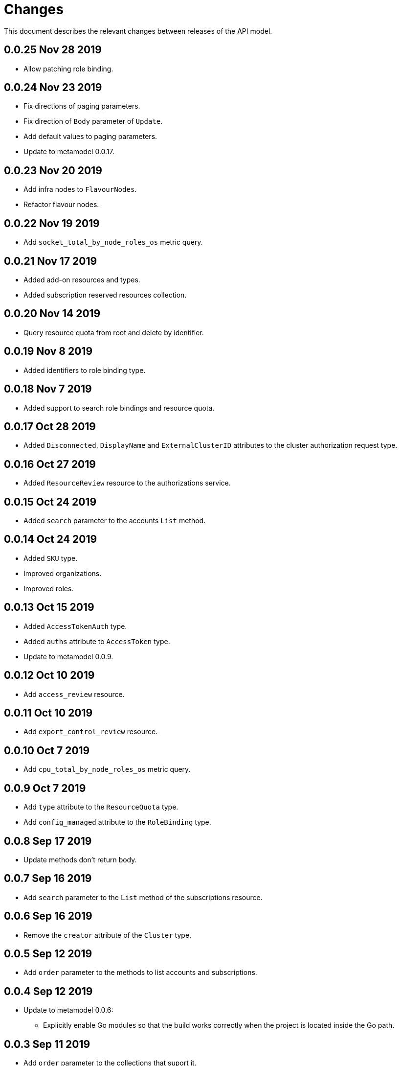 = Changes

This document describes the relevant changes between releases of the API model.

== 0.0.25 Nov 28 2019

- Allow patching role binding.

== 0.0.24 Nov 23 2019

- Fix directions of paging parameters.
- Fix direction of `Body` parameter of `Update`.
- Add default values to paging parameters.
- Update to metamodel 0.0.17.

== 0.0.23 Nov 20 2019

- Add infra nodes to `FlavourNodes`.
- Refactor flavour nodes.

== 0.0.22 Nov 19 2019

- Add `socket_total_by_node_roles_os` metric query.

== 0.0.21 Nov 17 2019

- Added add-on resources and types.
- Added subscription reserved resources collection.

== 0.0.20 Nov 14 2019

- Query resource quota from root and delete by identifier.

== 0.0.19 Nov 8 2019

- Added identifiers to role binding type.

== 0.0.18 Nov 7 2019

- Added support to search role bindings and resource quota.

== 0.0.17 Oct 28 2019

- Added `Disconnected`, `DisplayName` and `ExternalClusterID` attributes to the
  cluster authorization request type.

== 0.0.16 Oct 27 2019

- Added `ResourceReview` resource to the authorizations service.

== 0.0.15 Oct 24 2019

- Added `search` parameter to the accounts `List` method.

== 0.0.14 Oct 24 2019

- Added `SKU` type.
- Improved organizations.
- Improved roles.

== 0.0.13 Oct 15 2019

- Added `AccessTokenAuth` type.
- Added `auths` attribute to `AccessToken` type.
- Update to metamodel 0.0.9.

== 0.0.12 Oct 10 2019

- Add `access_review` resource.

== 0.0.11 Oct 10 2019

- Add `export_control_review` resource.

== 0.0.10 Oct 7 2019

- Add `cpu_total_by_node_roles_os` metric query.

== 0.0.9 Oct 7 2019

- Add `type` attribute to the `ResourceQuota` type.
- Add `config_managed` attribute to the `RoleBinding` type.

== 0.0.8 Sep 17 2019

- Update methods don't return body.

== 0.0.7 Sep 16 2019

- Add `search` parameter to the `List` method of the subscriptions resource.

== 0.0.6 Sep 16 2019

- Remove the `creator` attribute of the `Cluster` type.

== 0.0.5 Sep 12 2019

- Add `order` parameter to the methods to list accounts and subscriptions.

== 0.0.4 Sep 12 2019

- Update to metamodel 0.0.6:
** Explicitly enable Go modules so that the build works correctly when the
   project is located inside the Go path.

== 0.0.3 Sep 11 2019

- Add `order` parameter to the collections that suport it.
- Add cloud providers collection.

== 0.0.2 Sep 10 2019

- Add `DisplayName` attribute to `Subscription` type.

== 0.0.1 Aug 20 2019

- Changed the type of the `ExpiresAt` attribute of the
  `ClusterRegistrationResponse` type from `long` to `string`.
